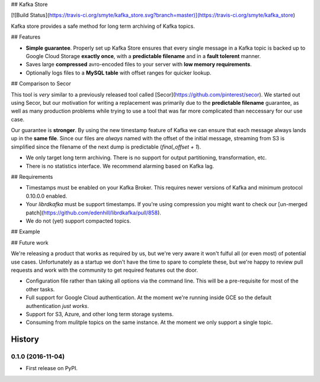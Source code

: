 ## Kafka Store

[![Build Status](https://travis-ci.org/smyte/kafka_store.svg?branch=master)](https://travis-ci.org/smyte/kafka_store)

Kafka store provides a safe method for long term archiving of Kafka topics.

## Features

* **Simple guarantee**. Properly set up Kafka Store ensures that every single message in a Kafka topic is backed up to Google Cloud Storage **exactly once**, with a **predictable filename** and in a **fault tolerent** manner.
* Saves large **compressed** avro-encoded files to your server with **low memory requirements**.
* Optionally logs files to a **MySQL table** with offset ranges for quicker lookup.

## Comparison to Secor

This tool is *very* similar to a previously released tool called [Secor](https://github.com/pinterest/secor). We started out using Secor, but our motivation for writing a replacement was primarily due to the **predictable filename** guarantee, as well as many production problems while trying to use a tool that was far more complicated than neccessary for our use case.

Our guarantee is **stronger**. By using the new timestamp feature of Kafka we can ensure that each message always lands up in the **same file**. Since our files are *always* named with the offset of the initial message, streaming from S3 is simplified since the filename of the next dump is predictable (`final_offset + 1`).


* We only target long term archiving. There is no support for output partitioning, transformation, etc.
* There is no statistics interface. We recommend alarming based on Kafka lag.

## Requirements

* Timestamps must be enabled on your Kafka Broker. This requires newer versions of Kafka and minimum protocol 0.10.0.0 enabled.
* Your `librdkafka` must be support timestamps. If you're using compression you might want to check our [un-merged patch](https://github.com/edenhill/librdkafka/pull/858).
* We do not (yet) support compacted topics.

## Example

## Future work

We're releasing a product that works as required by us, but we're very aware it won't fulful all (or even most) of potential use cases. Unfortunately as a startup we don't have the time to spare to complete these, but we're happy to review pull requests and work with the community to get required features out the door.

* Configuration file rather than taking all options via the command line. This will be a pre-requisite for most of the other tasks.
* Full support for Google Cloud authentication. At the moment we're running inside GCE so the default authentication *just works*.
* Support for S3, Azure, and other long term storage systems.
* Consuming from mulitple topics on the same instance. At the moment we only support a single topic.


=======
History
=======

0.1.0 (2016-11-04)
------------------

* First release on PyPI.


